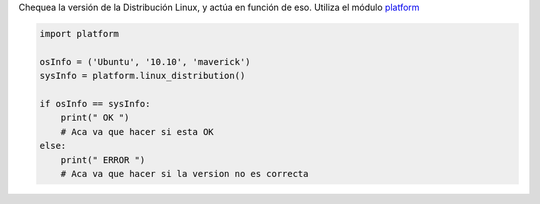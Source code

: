 .. title: Check Distro Version


Chequea la versión de la Distribución Linux, y actúa en función de eso. Utiliza el módulo platform_

.. code-block:: python

    import platform

    osInfo = ('Ubuntu', '10.10', 'maverick')
    sysInfo = platform.linux_distribution()

    if osInfo == sysInfo:
        print(" OK ")
        # Aca va que hacer si esta OK
    else:
        print(" ERROR ")
        # Aca va que hacer si la version no es correcta


.. ############################################################################

.. _platform: http://www.python.org/doc//current/library/platform.html
